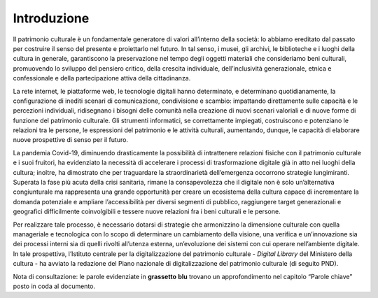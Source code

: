 Introduzione
============

Il patrimonio culturale è un fondamentale generatore di valori
all’interno della società: lo abbiamo ereditato dal passato per
costruire il senso del presente e proiettarlo nel futuro. In tal senso,
i musei, gli archivi, le biblioteche e i luoghi della cultura in
generale, garantiscono la preservazione nel tempo degli oggetti
materiali che consideriamo beni culturali, promuovendo lo sviluppo del
pensiero critico, della crescita individuale, dell’inclusività
generazionale, etnica e confessionale e della partecipazione attiva
della cittadinanza.

La rete internet, le piattaforme web, le tecnologie digitali hanno
determinato, e determinano quotidianamente, la configurazione di inediti
scenari di comunicazione, condivisione e scambio: impattando
direttamente sulle capacità e le percezioni individuali, ridisegnano i
bisogni delle comunità nella creazione di nuovi scenari valoriali e di
nuove forme di funzione del patrimonio culturale. Gli strumenti
informatici, se correttamente impiegati, costruiscono e potenziano le
relazioni tra le persone, le espressioni del patrimonio e le attività
culturali, aumentando, dunque, le capacità di elaborare nuove
prospettive di senso per il futuro.

La pandemia Covid-19, diminuendo drasticamente la possibilità di
intrattenere relazioni fisiche con il patrimonio culturale e i suoi
fruitori, ha evidenziato la necessità di accelerare i processi di
trasformazione digitale già in atto nei luoghi della cultura; inoltre,
ha dimostrato che per traguardare la straordinarietà dell’emergenza
occorrono strategie lungimiranti. Superata la fase più acuta della crisi
sanitaria, rimane la consapevolezza che il digitale non è solo
un’alternativa congiunturale ma rappresenta una grande opportunità per
creare un ecosistema della cultura capace di incrementare la domanda
potenziale e ampliare l’accessibilità per diversi segmenti di pubblico,
raggiungere target generazionali e geografici difficilmente
coinvolgibili e tessere nuove relazioni fra i beni culturali e le
persone.

Per realizzare tale processo, è necessario dotarsi di strategie che
armonizzino la dimensione culturale con quella manageriale e tecnologica
con lo scopo di determinare un cambiamento della visione, una verifica e
un’innovazione sia dei processi interni sia di quelli rivolti all’utenza
esterna, un’evoluzione dei sistemi con cui operare nell’ambiente
digitale. In tale prospettiva, l’Istituto centrale per la
digitalizzazione del patrimonio culturale - *Digital Library* del
Ministero della cultura - ha avviato la redazione del Piano nazionale di
digitalizzazione del patrimonio culturale (di seguito PND).

Nota di consultazione: le parole evidenziate in **grassetto** **blu**
trovano un approfondimento nel capitolo “Parole chiave” posto in coda al
documento.
